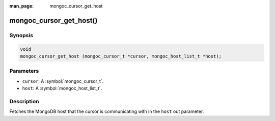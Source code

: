 :man_page: mongoc_cursor_get_host

mongoc_cursor_get_host()
========================

Synopsis
--------

.. code-block:: c

  void
  mongoc_cursor_get_host (mongoc_cursor_t *cursor, mongoc_host_list_t *host);

Parameters
----------

* ``cursor``: A :symbol:`mongoc_cursor_t`.
* ``host``: A :symbol:`mongoc_host_list_t`.

Description
-----------

Fetches the MongoDB host that the cursor is communicating with in the ``host`` out parameter.

